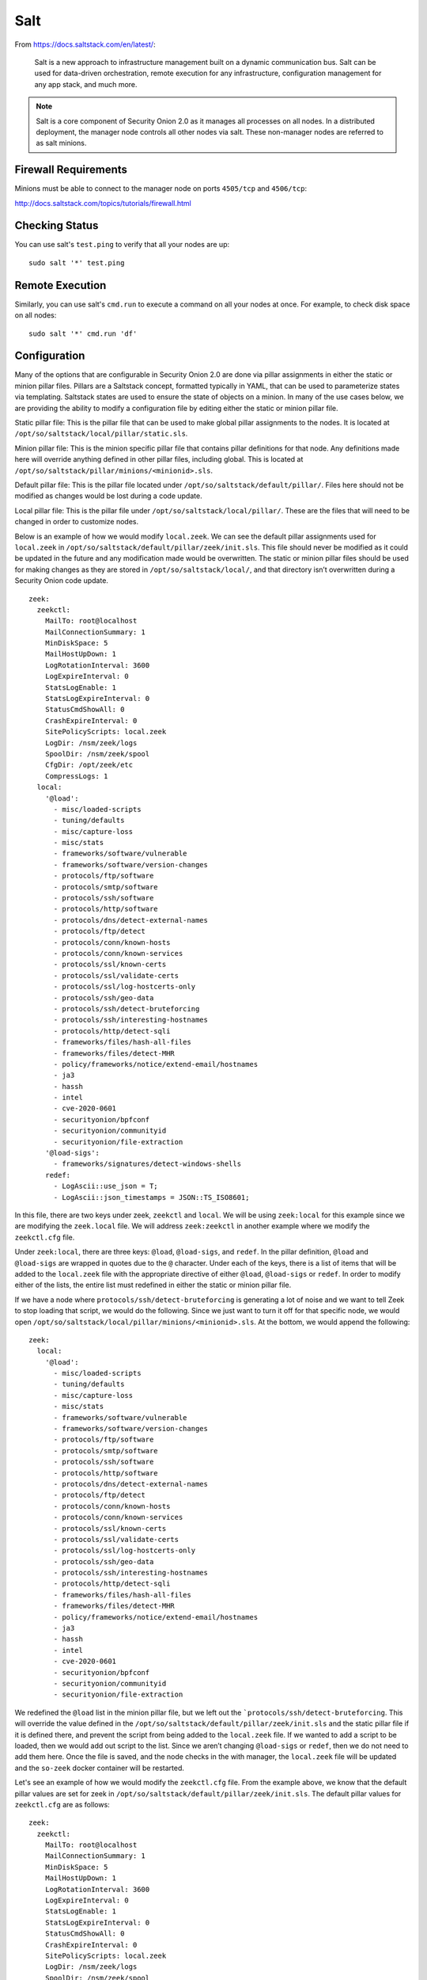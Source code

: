 .. _salt:

Salt
====

From https://docs.saltstack.com/en/latest/:

   Salt is a new approach to infrastructure management built on a dynamic communication bus. Salt can be used for data-driven orchestration, remote execution for any infrastructure, configuration management for any app stack, and much more.

.. note::

   Salt is a core component of Security Onion 2.0 as it manages all processes on all nodes. In a distributed deployment, the manager node controls all other nodes via salt. These non-manager nodes are referred to as salt minions.

Firewall Requirements
---------------------

Minions must be able to connect to the manager node on ports ``4505/tcp`` and ``4506/tcp``:

http://docs.saltstack.com/topics/tutorials/firewall.html

Checking Status
---------------

You can use salt's ``test.ping`` to verify that all your nodes are up:

::

    sudo salt '*' test.ping

Remote Execution
----------------

Similarly, you can use salt's ``cmd.run`` to execute a command on all your nodes at once. For example, to check disk space on all nodes:

::

    sudo salt '*' cmd.run 'df'

Configuration
-------------

Many of the options that are configurable in Security Onion 2.0 are done via pillar assignments in either the static or minion pillar files. Pillars are a Saltstack concept, formatted typically in YAML, that can be used to parameterize states via templating. Saltstack states are used to ensure the state of objects on a minion. In many of the use cases below, we are providing the ability to modify a configuration file by editing either the static or minion pillar file.

Static pillar file: This is the pillar file that can be used to make global pillar assignments to the nodes. It is located at ``/opt/so/saltstack/local/pillar/static.sls``.

Minion pillar file: This is the minion specific pillar file that contains pillar definitions for that node. Any definitions made here will override anything defined in other pillar files, including global. This is located at ``/opt/so/saltstack/pillar/minions/<minionid>.sls``.

Default pillar file: This is the pillar file located under ``/opt/so/saltstack/default/pillar/``. Files here should not be modified as changes would be lost during a code update.

Local pillar file: This is the pillar file under ``/opt/so/saltstack/local/pillar/``. These are the files that will need to be changed in order to customize nodes.

Below is an example of how we would modify ``local.zeek``.
We can see the default pillar assignments used for ``local.zeek`` in ``/opt/so/saltstack/default/pillar/zeek/init.sls``. This file should never be modified as it could be updated in the future and any modification made would be overwritten. The static or minion pillar files should be used for making changes as they are stored in ``/opt/so/saltstack/local/``, and that directory isn’t overwritten during a Security Onion code update.

::

   zeek:
     zeekctl:
       MailTo: root@localhost
       MailConnectionSummary: 1
       MinDiskSpace: 5
       MailHostUpDown: 1
       LogRotationInterval: 3600
       LogExpireInterval: 0
       StatsLogEnable: 1
       StatsLogExpireInterval: 0
       StatusCmdShowAll: 0
       CrashExpireInterval: 0
       SitePolicyScripts: local.zeek
       LogDir: /nsm/zeek/logs
       SpoolDir: /nsm/zeek/spool
       CfgDir: /opt/zeek/etc
       CompressLogs: 1
     local:
       '@load':
         - misc/loaded-scripts
         - tuning/defaults
         - misc/capture-loss
         - misc/stats
         - frameworks/software/vulnerable
         - frameworks/software/version-changes
         - protocols/ftp/software
         - protocols/smtp/software
         - protocols/ssh/software
         - protocols/http/software
         - protocols/dns/detect-external-names
         - protocols/ftp/detect
         - protocols/conn/known-hosts
         - protocols/conn/known-services
         - protocols/ssl/known-certs
         - protocols/ssl/validate-certs
         - protocols/ssl/log-hostcerts-only
         - protocols/ssh/geo-data
         - protocols/ssh/detect-bruteforcing
         - protocols/ssh/interesting-hostnames
         - protocols/http/detect-sqli
         - frameworks/files/hash-all-files
         - frameworks/files/detect-MHR
         - policy/frameworks/notice/extend-email/hostnames
         - ja3
         - hassh
         - intel
         - cve-2020-0601
         - securityonion/bpfconf
         - securityonion/communityid
         - securityonion/file-extraction
       '@load-sigs':
         - frameworks/signatures/detect-windows-shells
       redef:
         - LogAscii::use_json = T;
         - LogAscii::json_timestamps = JSON::TS_ISO8601;

In this file, there are two keys under zeek, ``zeekctl`` and ``local``. We will be using ``zeek:local`` for this example since we are modifying the ``zeek.local`` file. We will address ``zeek:zeekctl`` in another example where we modify the ``zeekctl.cfg`` file. 

Under ``zeek:local``, there are three keys: ``@load``, ``@load-sigs``, and ``redef``. In the pillar definition, ``@load`` and ``@load-sigs`` are wrapped in quotes due to the ``@`` character. Under each of the keys, there is a list of  items that will be added to the ``local.zeek`` file with the appropriate directive of either ``@load``, ``@load-sigs`` or ``redef``. In order to modify either of the lists, the entire list must redefined in either the static or minion pillar file.

If we have a node where ``protocols/ssh/detect-bruteforcing`` is generating a lot of noise and we want to tell Zeek to stop loading that script, we would do the following. Since we just want to turn it off for that specific node, we would open ``/opt/so/saltstack/local/pillar/minions/<minionid>.sls``. At the bottom, we would append the following:

::

   zeek:
     local:
       '@load':
         - misc/loaded-scripts
         - tuning/defaults
         - misc/capture-loss
         - misc/stats
         - frameworks/software/vulnerable
         - frameworks/software/version-changes
         - protocols/ftp/software
         - protocols/smtp/software
         - protocols/ssh/software
         - protocols/http/software
         - protocols/dns/detect-external-names
         - protocols/ftp/detect
         - protocols/conn/known-hosts
         - protocols/conn/known-services
         - protocols/ssl/known-certs
         - protocols/ssl/validate-certs
         - protocols/ssl/log-hostcerts-only
         - protocols/ssh/geo-data
         - protocols/ssh/interesting-hostnames
         - protocols/http/detect-sqli
         - frameworks/files/hash-all-files
         - frameworks/files/detect-MHR
         - policy/frameworks/notice/extend-email/hostnames
         - ja3
         - hassh
         - intel
         - cve-2020-0601
         - securityonion/bpfconf
         - securityonion/communityid
         - securityonion/file-extraction

We redefined the ``@load`` list in the minion pillar file, but we left out the ```protocols/ssh/detect-bruteforcing``. This will override the value defined in the ``/opt/so/saltstack/default/pillar/zeek/init.sls`` and the static pillar file if it is defined there, and prevent the script from being added to the ``local.zeek`` file. If we wanted to add a script to be loaded, then we would add out script to the list. Since we aren’t changing ``@load-sigs`` or ``redef``, then we do not need to add them here. Once the file is saved, and the node checks in the with manager, the ``local.zeek`` file will be updated and the ``so-zeek`` docker container will be restarted.

Let's see an example of how we would modify the ``zeekctl.cfg`` file. From the example above, we know that the default pillar values are set for zeek in ``/opt/so/saltstack/default/pillar/zeek/init.sls``. The default pillar values for ``zeekctl.cfg`` are as follows:

::

   zeek:
     zeekctl:
       MailTo: root@localhost
       MailConnectionSummary: 1
       MinDiskSpace: 5
       MailHostUpDown: 1
       LogRotationInterval: 3600
       LogExpireInterval: 0
       StatsLogEnable: 1
       StatsLogExpireInterval: 0
       StatusCmdShowAll: 0
       CrashExpireInterval: 0
       SitePolicyScripts: local.zeek
       LogDir: /nsm/zeek/logs
       SpoolDir: /nsm/zeek/spool
       CfgDir: /opt/zeek/etc
       CompressLogs: 1

For anything not defined here, Zeek will use its own defaults. The options that are allowed to be managed with the pillar can be found at https://github.com/Security-Onion-Solutions/securityonion/blob/master/salt/zeek/files/zeekctl.cfg.jinja.

In order to add or modify an option in ``zeekctl``, we will need to modify either the ``static`` or ``minion`` pillar file. For example, if we wanted to turn log compression off and change the timeout for Broker communication events to 20 seconds globally, we would add the following to the static pillar file.

::

   zeek:
     zeekctl:
       compresslogs: 0
       commtimeout: 20

Since ``zeek:zeekctl`` is a dictionary with dictionary values, we do not need to redefine the entire pillar here like we did for ``zeek:local`` above. Once the pillar file is saved and the node checks in with the manager, the ``zeekctl.cfg`` file will be updated and the ``so-zeek container`` will be restarted.

Below is a list of items that can be customized with pillar settings:

Filebeat
~~~~~~~~
Inputs and the output can be customized for :ref:`filebeat`. An example of the filebeat pillar can be seen at https://github.com/Security-Onion-Solutions/securityonion/blob/master/salt/filebeat/pillar.example

Any inputs that are added the pillar definition, will be in addition to the default defined inputs. In order to prevent a :ref:`zeek` log from being used as input, the ``brologs:enabled`` pillar will need to be modified. Find the default definition at, https://github.com/Security-Onion-Solutions/securityonion/blob/master/pillar/brologs.sls. Copy the contents of this file and place it in either the static or minion pillar file depending on if you want the changes to be global or specific to that individual node. If there is a log file that you would like to disable, move that entry from the enabled list to the disabled list. Be sure to follow the proper indentation for YAML.
 
Firewall
~~~~~~~~
Much of information and functionality that follows is handled with :ref:`so-allow` or so-firewall, but could help provide a better understanding of what those two scripts are doing under the hood.

The firewall state and pillars were designed around the idea of creating port groups and host groups and creating an allow rule by assigning a port group to a host group. A node that has a port group / host group combination assigned to it, will allow the hosts in that group to connect to those ports on that node. There are many default rules that have already been assigned and they can be viewed here: 

Default port groups: https://github.com/Security-Onion-Solutions/securityonion/blob/master/salt/firewall/portgroups.yaml

Default host groups: https://github.com/Security-Onion-Solutions/securityonion/blob/master/salt/firewall/hostgroups.yaml

Default port group assignments: https://github.com/Security-Onion-Solutions/securityonion/blob/master/salt/firewall/assigned_hostgroups.map.yaml

During setup, the files from securityonion/files/firewall/ (https://github.com/Security-Onion-Solutions/securityonion/tree/master/files/firewall), are copied to the local directory located at ``/opt/so/saltstack/local/salt/firewall/``. Once setup is complete and ``so-allow`` or ``so-firewall`` are called in the future, they modify the appropriate yaml files that are located under ``/opt/so/saltstack/local/salt/firewall/``. Since these yaml files are under ``/opt/so/saltstack/local/`` they will not be changed during a code update.
 
IDS Tools
~~~~~~~~~
To enable or disable SIDs for :ref:`suricata`, the ``idstools`` pillar can be used. The same concept applies to the ``idstools`` pillar being placed in static or the minion pillar file if you want the setting to be global or specific to the node.  
 
If SID 1234 is commented out and you want to enable it, add the following to the appropriate static or minion pillar file:
 
::

   idstools:
     sids:
       enabled:
         - 1234

If SID 4321 is noisy, you can disable it as follows:

::

   idstools:
     sids:
       disabled:
         - 4321

Suricata
~~~~~~~~
For :ref:`suricata`, the ability to manage ``suricata.yaml`` has been provided. The defaults for this have been defined in https://github.com/Security-Onion-Solutions/securityonion/blob/dev/salt/suricata/defaults.yaml. Under ``suricata:config``, the pillar structure follows the same YAML structure of the ``suricata.yaml`` file. For some of the settings to modify here, we have simplified the pillar configuration by placing the option in the sensor pillar instead of the Suricata pillar. These options are: ``HOMENET``, ``default-packet-size``, and the CPU affinity settings for pinning the processes to CPU cores or how many processes to run.

Thresholding
~~~~~~~~~~~~
To enable thresholding for SIDs, reference the example pillar at ``/opt/so/saltstack/default/pillar/thresholding/pillar.example``. To view the acceptable syntax, view the file located at ``/opt/so/saltstack/default/pillar/thresholding/pillar.usage``. This pillar can be added to either the static pillar file (``/opt/so/saltstack/local/pillar/static.sls``) or minion pillar file (``/opt/so/saltstack/pillar/minions/<minionid>.sls``).

Zeek
~~~~
For :ref:`zeek`, the ability to manage ``local.zeek``, ``node.cfg`` and ``zeekctl.cfg`` have been provided.
 
``local.zeek``: The allowed options for this file are ``@load``, ``@load-sigs`` and ``redef``. An example of configuring this pillar can be seen in the example above. 
 
``node.cfg``: The pillar items to modify this file are located under the sensor pillar in the minion pillar file. The options that can be customized in the file include: ``interface``, ``lb_procs``, ``pin_cpus``, and ``af_packet_buffer_size``.
 
``zeekctl.cfg``: An example of customizing this can be seen above. The allowed options can be seen in https://github.com/Security-Onion-Solutions/securityonion/blob/dev/salt/zeek/files/zeekctl.cfg.jinja.

More Information
----------------

.. seealso::

    For more information about Salt, please see https://docs.saltstack.com/en/latest/.

